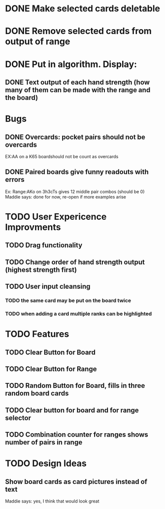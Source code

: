 
* DONE Make selected cards deletable
* DONE Remove selected cards from output of range
* DONE Put in algorithm. Display:
** DONE Text output of each hand strength (how many of them can be made with the range and the board)
* Bugs
** DONE Overcards: pocket pairs should not be overcards
   EX:AA on a K65 boardshould not be count as overcards
** DONE Paired boards give funny readouts with errors
   Ex: Range:AKo on 3h3cTs gives 12 middle pair combos (should be 0)
   Maddie says: done for now, re-open if more examples arise
* TODO User Expericence Improvments
** TODO Drag functionality
** TODO Change order of hand strength output (highest strength first)
** TODO User input cleansing
*** TODO the same card may be put on the board twice
*** TODO when adding a card multiple ranks can be highlighted
* TODO Features
** TODO Clear Button for Board
** TODO Clear Button for Range
** TODO Random Button for Board, fills in three random board cards
** TODO Clear button for board and for range selector
** TODO Combination counter for ranges shows number of pairs in range
* TODO Design Ideas
** Show board cards as card pictures instead of text
Maddie says: yes, I think that would look great
